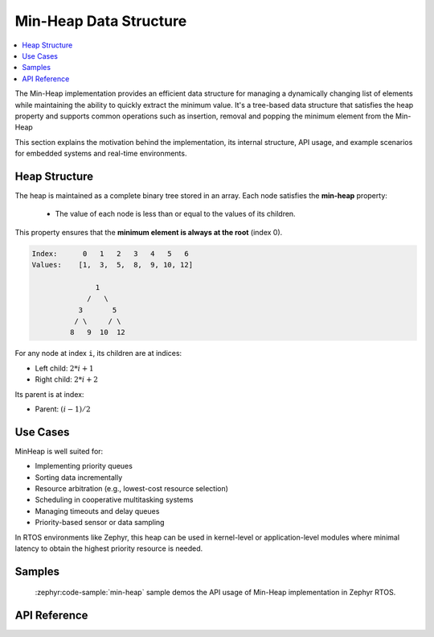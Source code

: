 .. _min_heap_api:

Min-Heap Data Structure
#######################

.. contents::
  :local:
  :depth: 2

The Min-Heap implementation provides an efficient data structure for
managing a dynamically changing list of elements while maintaining the ability
to quickly extract the minimum value. It's a tree-based data structure that
satisfies the heap property and supports common operations such as insertion,
removal and popping the minimum element from the Min-Heap

This section explains the motivation behind the implementation, its internal
structure, API usage, and example scenarios for embedded systems and real-time
environments.

Heap Structure
**************

The heap is maintained as a complete binary tree stored in an array.
Each node satisfies the **min-heap** property:

   - The value of each node is less than or equal to the values of its children.

This property ensures that the **minimum element is always at the root**
(index 0).

.. code-block:: text

    Index:      0   1   2   3   4   5   6
    Values:    [1,  3,  5,  8,  9, 10, 12]

                   1
                 /   \
               3       5
              / \     / \
             8   9  10  12

For any node at index ``i``, its children are at indices:

- Left child: :math:`2*i + 1`

- Right child: :math:`2*i + 2`

Its parent is at index:

- Parent: :math:`(i - 1) / 2`

Use Cases
*********

MinHeap is well suited for:

- Implementing priority queues
- Sorting data incrementally
- Resource arbitration (e.g., lowest-cost resource selection)
- Scheduling in cooperative multitasking systems
- Managing timeouts and delay queues
- Priority-based sensor or data sampling

In RTOS environments like Zephyr, this heap can be used in kernel-level or
application-level modules where minimal latency to obtain the highest priority
resource is needed.

Samples
*******

 :zephyr:code-sample:`min-heap` sample demos the API usage of Min-Heap
 implementation in Zephyr RTOS.

API Reference
*************

.. doxygengroup:: min_heap_apis
